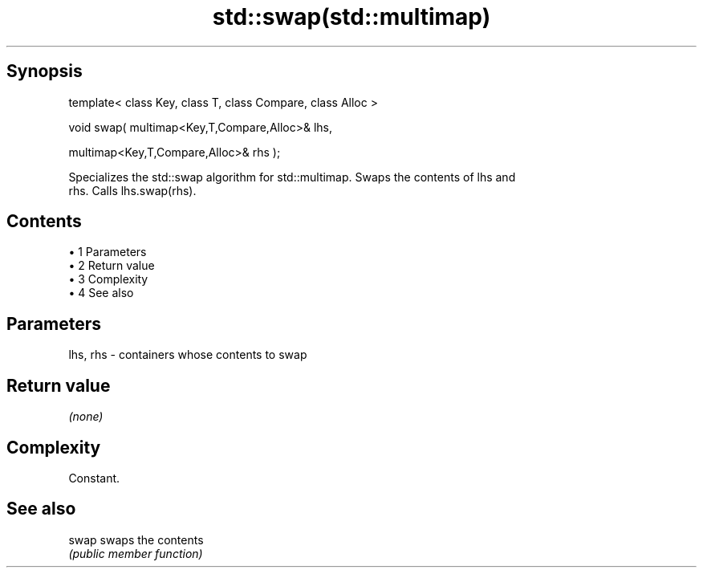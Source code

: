 .TH std::swap(std::multimap) 3 "Apr 19 2014" "1.0.0" "C++ Standard Libary"
.SH Synopsis
   template< class Key, class T, class Compare, class Alloc >

   void swap( multimap<Key,T,Compare,Alloc>& lhs,

   multimap<Key,T,Compare,Alloc>& rhs );

   Specializes the std::swap algorithm for std::multimap. Swaps the contents of lhs and
   rhs. Calls lhs.swap(rhs).

.SH Contents

     • 1 Parameters
     • 2 Return value
     • 3 Complexity
     • 4 See also

.SH Parameters

   lhs, rhs - containers whose contents to swap

.SH Return value

   \fI(none)\fP

.SH Complexity

   Constant.

.SH See also

   swap swaps the contents
        \fI(public member function)\fP
